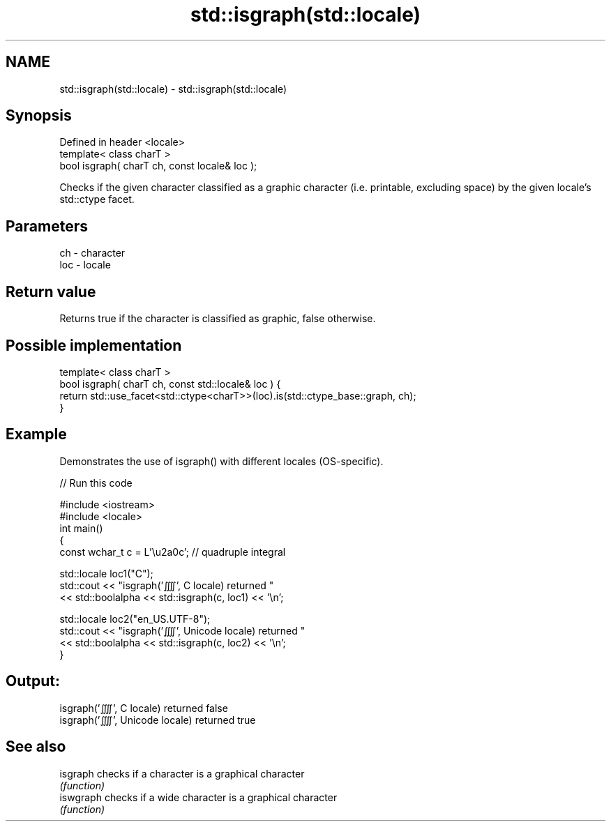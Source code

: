 .TH std::isgraph(std::locale) 3 "2020.03.24" "http://cppreference.com" "C++ Standard Libary"
.SH NAME
std::isgraph(std::locale) \- std::isgraph(std::locale)

.SH Synopsis
   Defined in header <locale>
   template< class charT >
   bool isgraph( charT ch, const locale& loc );

   Checks if the given character classified as a graphic character (i.e. printable, excluding space) by the given locale's std::ctype facet.

.SH Parameters

   ch  - character
   loc - locale

.SH Return value

   Returns true if the character is classified as graphic, false otherwise.

.SH Possible implementation

   template< class charT >
   bool isgraph( charT ch, const std::locale& loc ) {
       return std::use_facet<std::ctype<charT>>(loc).is(std::ctype_base::graph, ch);
   }

.SH Example

   Demonstrates the use of isgraph() with different locales (OS-specific).

   
// Run this code

 #include <iostream>
 #include <locale>
 int main()
 {
     const wchar_t c = L'\\u2a0c'; // quadruple integral

     std::locale loc1("C");
     std::cout << "isgraph('⨌', C locale) returned "
                << std::boolalpha << std::isgraph(c, loc1) << '\\n';

     std::locale loc2("en_US.UTF-8");
     std::cout << "isgraph('⨌', Unicode locale) returned "
               << std::boolalpha << std::isgraph(c, loc2) << '\\n';
 }

.SH Output:

 isgraph('⨌', C locale) returned false
 isgraph('⨌', Unicode locale) returned true

.SH See also

   isgraph  checks if a character is a graphical character
            \fI(function)\fP
   iswgraph checks if a wide character is a graphical character
            \fI(function)\fP
